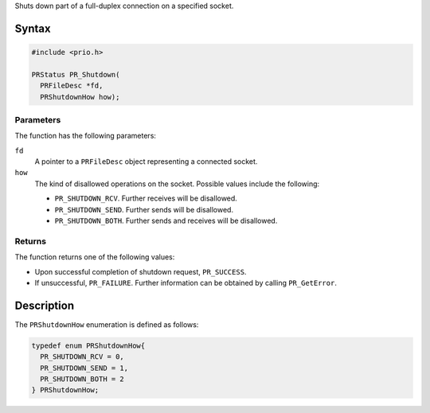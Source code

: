 Shuts down part of a full-duplex connection on a specified socket.

.. _Syntax:

Syntax
------

.. code:: eval

   #include <prio.h>

   PRStatus PR_Shutdown(
     PRFileDesc *fd,
     PRShutdownHow how);

.. _Parameters:

Parameters
~~~~~~~~~~

The function has the following parameters:

``fd``
   A pointer to a ``PRFileDesc`` object representing a connected socket.
``how``
   The kind of disallowed operations on the socket. Possible values
   include the following:

   -  ``PR_SHUTDOWN_RCV``. Further receives will be disallowed.
   -  ``PR_SHUTDOWN_SEND``. Further sends will be disallowed.
   -  ``PR_SHUTDOWN_BOTH``. Further sends and receives will be
      disallowed.

.. _Returns:

Returns
~~~~~~~

The function returns one of the following values:

-  Upon successful completion of shutdown request, ``PR_SUCCESS``.
-  If unsuccessful, ``PR_FAILURE``. Further information can be obtained
   by calling ``PR_GetError``.

.. _Description:

Description
-----------

The ``PRShutdownHow`` enumeration is defined as follows:

.. code:: eval

   typedef enum PRShutdownHow{
     PR_SHUTDOWN_RCV = 0,
     PR_SHUTDOWN_SEND = 1,
     PR_SHUTDOWN_BOTH = 2
   } PRShutdownHow;
